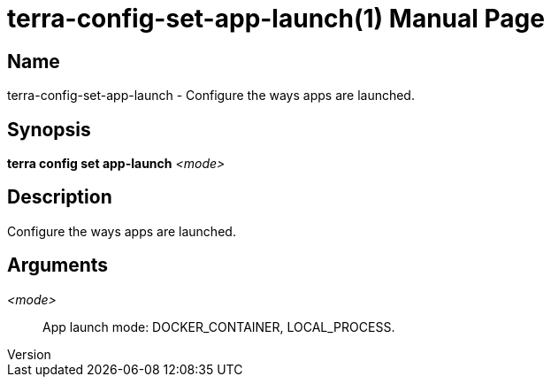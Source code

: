 // tag::picocli-generated-full-manpage[]
// tag::picocli-generated-man-section-header[]
:doctype: manpage
:revnumber: 
:manmanual: Terra Manual
:mansource: 
:man-linkstyle: pass:[blue R < >]
= terra-config-set-app-launch(1)

// end::picocli-generated-man-section-header[]

// tag::picocli-generated-man-section-name[]
== Name

terra-config-set-app-launch - Configure the ways apps are launched.

// end::picocli-generated-man-section-name[]

// tag::picocli-generated-man-section-synopsis[]
== Synopsis

*terra config set app-launch* _<mode>_

// end::picocli-generated-man-section-synopsis[]

// tag::picocli-generated-man-section-description[]
== Description

Configure the ways apps are launched.

// end::picocli-generated-man-section-description[]

// tag::picocli-generated-man-section-arguments[]
== Arguments

_<mode>_::
  App launch mode: DOCKER_CONTAINER, LOCAL_PROCESS.

// end::picocli-generated-man-section-arguments[]

// end::picocli-generated-full-manpage[]
